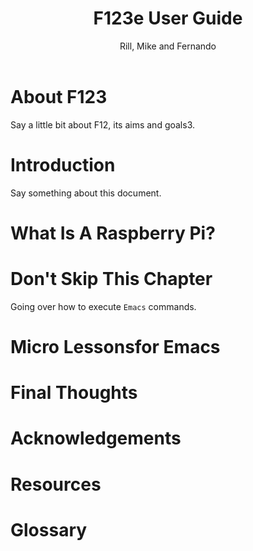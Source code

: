 #+TEXINFO_DIR_CATEGORY: Accessibility
#+TEXINFO_DIR_TITLE: F123e User Guide
#+TEXINFO_DIR_DESC: F123e ArchLinux-based distribution for the blind and visually impaired


#+TITLE: F123e User Guide
#+AUTHOR: Rill, Mike and Fernando
#+OPTIONS: toc:t f:t 
#+MACRO: emacs =Emacs=


*  About F123

Say a little bit about F12, its aims and goals3.

*  Introduction

Say something about this document.

*   What Is A Raspberry Pi?
* Don't Skip This Chapter

Going over how to execute {{{emacs}}} commands.

* Micro Lessonsfor Emacs 

   #+INCLUDE: starting-and-stopping-emacs.org

*  Final Thoughts

*  Acknowledgements

*  Resources

   #+INCLUDE: resources.org

*  Glossary

   #+INCLUDE: glossary.org

